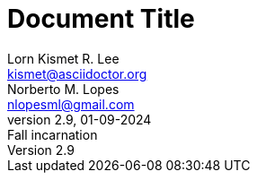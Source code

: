 // this comment line is ignored
= Document Title
Lorn_Kismet R. Lee <kismet@asciidoctor.org>; Norberto M. Lopes <nlopesml@gmail.com>
v2.9, 01-09-2024: Fall incarnation
:description: The document's description.
:sectanchors:
:url-repo: https://my-git-repo.com